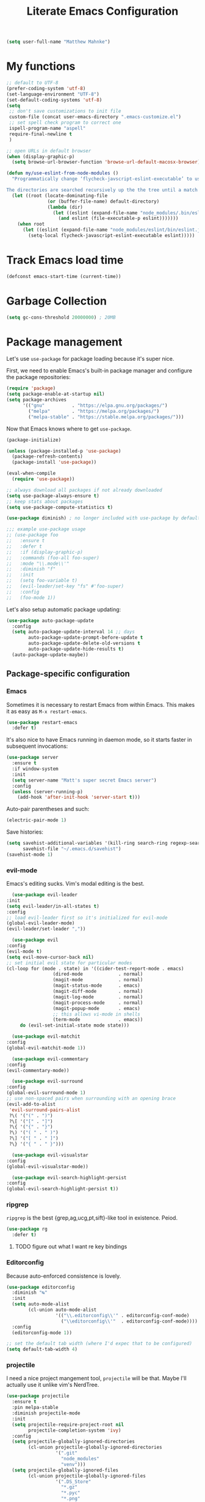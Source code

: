 #+TITLE: Literate Emacs Configuration
#+OPTIONS: toc:3

#+BEGIN_SRC emacs-lisp
  (setq user-full-name "Matthew Mahnke")
#+END_SRC

* My functions

#+BEGIN_SRC emacs-lisp
  ;; default to UTF-8
  (prefer-coding-system 'utf-8)
  (set-language-environment "UTF-8")
  (set-default-coding-systems 'utf-8)
  (setq
   ;; don't save customizations to init file
   custom-file (concat user-emacs-directory ".emacs-customize.el")
   ;; set spell check program to correct one
   ispell-program-name "aspell"
   require-final-newline t
   )

  ;; open URLs in default browser
  (when (display-graphic-p)
    (setq browse-url-browser-function 'browse-url-default-macosx-browser))
#+END_SRC

#+BEGIN_SRC emacs-lisp
  (defun my/use-eslint-from-node-modules ()
    "Programmatically change ‘flycheck-javscript-eslint-executable’ to use the local node_modules version before the globally installed version.

  The directories are searched recursively up the the tree until a match is found."
    (let ((root (locate-dominating-file
                 (or (buffer-file-name) default-directory)
                 (lambda (dir)
                   (let ((eslint (expand-file-name "node_modules/.bin/eslint" dir)))
                     (and eslint (file-executable-p eslint)))))))
      (when root
        (let ((eslint (expand-file-name "node_modules/eslint/bin/eslint.js" root)))
          (setq-local flycheck-javascript-eslint-executable eslint)))))
#+END_SRC

* Track Emacs load time

#+BEGIN_SRC emacs-lisp
  (defconst emacs-start-time (current-time))
#+END_SRC

* Garbage Collection

#+BEGIN_SRC emacs-lisp
  (setq gc-cons-threshold 20000000) ; 20MB
#+END_SRC

* Package management
  Let's use =use-package= for package loading because it's super nice.

  First, we need to enable Emacs's built-in package manager and configure the package repositories:
  #+BEGIN_SRC emacs-lisp
    (require 'package)
    (setq package-enable-at-startup nil)
    (setq package-archives
          '(("gnu"          . "https://elpa.gnu.org/packages/")
            ("melpa"        . "https://melpa.org/packages/")
            ("melpa-stable" . "https://stable.melpa.org/packages/")))
  #+END_SRC

  Now that Emacs knows where to get =use-package=.

  #+BEGIN_SRC emacs-lisp
    (package-initialize)

    (unless (package-installed-p 'use-package)
      (package-refresh-contents)
      (package-install 'use-package))

    (eval-when-compile
      (require 'use-package))

    ;; always download all packages if not already downloaded
    (setq use-package-always-ensure t)
    ;; keep stats about packages
    (setq use-package-compute-statistics t)

    (use-package diminish) ; no longer included with use-package by default

    ;;; example use-package usage
    ;; (use-package foo
    ;;   :ensure t
    ;;   :defer t
    ;;   :if (display-graphic-p)
    ;;   :commands (foo-all foo-super)
    ;;   :mode "\\.mode\\'"
    ;;   :diminish "f"
    ;;   :init
    ;;   (setq foo-variable t)
    ;;   (evil-leader/set-key "fs" #'foo-super)
    ;;   :config
    ;;   (foo-mode 1))
  #+END_SRC

  Let's also setup automatic package updating:
  #+BEGIN_SRC emacs-lisp
    (use-package auto-package-update
      :config
      (setq auto-package-update-interval 14 ;; days
            auto-package-update-prompt-before-update t
            auto-package-update-delete-old-versions t
            auto-package-update-hide-results t)
      (auto-package-update-maybe))
  #+END_SRC

** Package-specific configuration
*** Emacs

Sometimes it is necessary to restart Emacs from within Emacs.
This makes it as easy as =M-x restart-emacs=.

#+BEGIN_SRC emacs-lisp
(use-package restart-emacs
  :defer t)
#+END_SRC

It's also nice to have Emacs running in daemon mode, so it starts faster in subsequent invocations:
#+BEGIN_SRC emacs-lisp
  (use-package server
    :ensure t
    :if window-system
    :init
    (setq server-name "Matt's super secret Emacs server")
    :config
    (unless (server-running-p)
      (add-hook 'after-init-hook 'server-start t)))
#+END_SRC

Auto-pair parentheses and such:
#+BEGIN_SRC emacs-lisp
  (electric-pair-mode 1)
#+END_SRC

Save histories:
#+BEGIN_SRC emacs-lisp
  (setq savehist-additional-variables '(kill-ring search-ring regexp-search-ring)
        savehist-file "~/.emacs.d/savehist")
  (savehist-mode 1)
#+END_SRC

*** evil-mode
    Emacs's editing sucks. Vim's modal editing is the best.
    #+BEGIN_SRC emacs-lisp
      (use-package evil-leader
	:init
	(setq evil-leader/in-all-states t)
	:config
	;; load evil-leader first so it's initialized for evil-mode
	(global-evil-leader-mode)
	(evil-leader/set-leader ","))

      (use-package evil
	:config
	(evil-mode t)
	(setq evil-move-cursor-back nil)
	;; set initial evil state for particular modes
	(cl-loop for (mode . state) in '((cider-test-report-mode . emacs)
					 (dired-mode             . normal)
					 (magit-mode             . normal)
					 (magit-status-mode      . emacs)
					 (magit-diff-mode        . normal)
					 (magit-log-mode         . normal)
					 (magit-process-mode     . normal)
					 (magit-popup-mode       . emacs)
					 ;; this allows vi-mode in shells
					 (term-mode              . emacs))
		 do (evil-set-initial-state mode state)))

      (use-package evil-matchit
	:config
	(global-evil-matchit-mode 1))

      (use-package evil-commentary
	:config
	(evil-commentary-mode))

      (use-package evil-surround
	:config
	(global-evil-surround-mode 1)
	;; use non-spaced pairs when surrounding with an opening brace
	(evil-add-to-alist
	 'evil-surround-pairs-alist
	 ?\( '("(" . ")")
	 ?\[ '("[" . "]")
	 ?\{ '("{" . "}")
	 ?\) '("( " . " )")
	 ?\] '("[ " . " ]")
	 ?\} '("{ " . " }")))

      (use-package evil-visualstar
	:config
	(global-evil-visualstar-mode))

      (use-package evil-search-highlight-persist
	:config
	(global-evil-search-highlight-persist t))
    #+END_SRC

*** ripgrep

=ripgrep= is the best {grep,ag,ucg,pt,sift}-like tool in existence. Peiod.

#+BEGIN_SRC emacs-lisp
  (use-package rg
    :defer t)
#+END_SRC

**** TODO figure out what I want re key bindings
*** Editorconfig

Because auto-enforced consistence is lovely.

#+BEGIN_SRC emacs-lisp
  (use-package editorconfig
    :diminish "↹"
    :init
    (setq auto-mode-alist
          (cl-union auto-mode-alist
                    '(("\\.editorconfig\\'" . editorconfig-conf-mode)
                      ("\\editorconfig\\'"  . editorconfig-conf-mode))))
    :config
    (editorconfig-mode 1))

  ;; set the default tab width (where I'd expec that to be configured)
  (setq default-tab-width 4)
#+END_SRC
*** projectile
I need a nice project mangement tool, =projectile= will be that.
Maybe I'll actually use it unlike vim's NerdTree.
#+BEGIN_SRC emacs-lisp
  (use-package projectile
    :ensure t
    :pin melpa-stable
    :diminish projectile-mode
    :init
    (setq projectile-require-project-root nil
          projectile-completion-system 'ivy)
    :config
    (setq projectile-globally-ignored-directories
          (cl-union projectile-globally-ignored-directories
                    '(".git"
                      "node_modules"
                      "venv")))
    (setq projectile-globally-ignored-files
          (cl-union projectile-globally-ignored-files
                    '(".DS_Store"
                      "*.gz"
                      "*.pyc"
                      "*.png"
                      "*.jpg"
                      "*.jar"
                      "*.svg"
                      "*.tgz"
                      "*.zip")))
    (projectile-mode 1))

  (use-package counsel-projectile
    :defer t)
#+END_SRC

*** aggressive indentation

Aggressively indent lines because it is (generally) more intuitive.

#+BEGIN_SRC emacs-lisp
  (use-package aggressive-indent
    :diminish "⇉"
    :config
    (global-aggressive-indent-mode t)
    (add-to-list 'aggressive-indent-excluded-modes 'html-mode))
#+END_SRC

*** Ivy
    Ivy is "an interactive interface for completion in Emacs."
    #+BEGIN_SRC emacs-lisp
      (use-package ivy
        :pin melpa-stable
        :diminish ivy-mode
        :init
        (setq ivy-use-virtual-buffers t
              ivy-count-format "(%d/%d) ")
        ;; set completion style (http://oremacs.com/swiper/#completion-styles)
        (setq ivy-re-builders-alist
              '((t . ivy--regex-ignore-order)))
        :config
        (ivy-mode 1))

      (use-package counsel
        :defer t)
    #+END_SRC

** Auto-completion
   =company-mode= seems to be the defacto tool, so I'll start with that.
   #+BEGIN_SRC emacs-lisp
     (use-package company
       :diminish "⇥"
       :init
       (add-hook 'after-init-hook 'global-company-mode)
       (setq company-idle-delay 0.5
	     company-minimum-prefix-length 2)
       :config
       (company-tng-configure-default))
   #+END_SRC

   Lets also get a help pop-up when dawdling on an auto-complete suggestion:
   #+BEGIN_SRC emacs-lisp
     (use-package company-quickhelp
       :init
       (company-quickhelp-mode 1))
   #+END_SRC

** Emoji

C'mon, who doesn't like emoji!

#+BEGIN_SRC emacs-lisp
  (use-package emojify
    :defer t
    :init
    (add-hook 'after-init-hook #'global-emojify-mode)
    :config
    (setq emojify-inhibit-major-modes
          (cl-union emojify-inhibit-major-modes
                    '(cider-mode
                      cider-repl-mode
                      cider-test-report-mode
                      sql-mode
                      term-mode
                      web-mode
                      yaml-mode))
          emojify-prog-contexts "comments"))
#+END_SRC

** Environment merge

   There's an issue with Emacs on macOS where a command works in your shell, but not in Emacs. This ensures the enviroment variable inside Emacs are the same as your shell.
   #+BEGIN_SRC emacs-lisp
     (use-package exec-path-from-shell
       :if (memq window-system '(mac ns x))
       :ensure t
       :config
       (exec-path-from-shell-initialize))
   #+END_SRC

** Key binding discovery

Sometimes remembering all the key bindings is really hard...
#+BEGIN_SRC emacs-lisp
  (use-package which-key
    :diminish which-key-mode
    :config
    (which-key-mode))
#+END_SRC

** Language Server
   The Language Server Protocol is devleoped by Microsoft to provide more conventional IDE-like features to editors without needing to write a custom, complex backend.
   Instead, one only needs to write a client for the desired language's language server.

   #+BEGIN_SRC emacs-lisp
     (use-package lsp-mode
       :ensure t
       :pin melpa-stable
       :init
       ;; make sure we have lsp-imenu everywhere we have LSP
       (require 'lsp-imenu)
       (add-hook 'prog-major-mode #'lsp-prog-major-mode-enable))

     (use-package lsp-ui
       :ensure t
       :init
       (setq lsp-ui-sideline-ignore-duplicate t)
       (add-hook 'lsp-mode-hook #'lsp-ui-mode))
   #+END_SRC

   You can also use =company-mode= with LSP:
   #+BEGIN_SRC emacs-lisp
     (use-package company-lsp
       :init
       (push 'company-lsp company-backends)
       (setq company-lsp-async t
	     company-lsp-cache-candidates 'auto
	     company-lsp-enable-recompletion t))
   #+END_SRC

** Language support
   TODO, because there's too many...

*** Docker

#+BEGIN_SRC emacs-lisp
  (use-package dockerfile-mode
    :mode "Dockerfile\\'")
#+END_SRC

*** Go
    Get the basic Go mode:
    #+BEGIN_SRC emacs-lisp
      (use-package go-mode
        :init
        (add-hook 'before-save-hook #'gofmt-before-save))
    #+END_SRC
    Use an LSP for fancier Go things; =go get -u github.com/sourcegraph/go-langserver= is needed to install the language server.
    #+BEGIN_SRC emacs-lisp
      (use-package lsp-go
        :init
        (add-hook 'go-mode-hook #'lsp-go-enable))
    #+END_SRC
*** JavaScript
    The LSP client for JavaScript/TypeScript needs to be intlled via npm before you can use it: =npm install -g javascript-typescript-langserver=.
    #+BEGIN_SRC emacs-lisp
      (use-package js2-mode
        :mode ("\\.js\\'"
               "\\.mjs\\'")
        :init
        (setq-default js2-ignored-warnings '("msg.extra.trailing.comma"
                                             "msg.missing.semi"
                                             "msg.no.side.effects")))

      (use-package lsp-javascript-typescript
        :ensure t
        :config
        (add-hook 'js2-mode-hook #'lsp-javascript-typescript-enable)
        (add-hook 'typescript-mode-hook #'lsp-javascript-typescript-enable))

      (use-package indium
        :defer t
        :init
        (add-hook 'js2-mode-hook (lambda ()
                                   (require 'indium)
                                   (indium-interaction-mode)))
        :config
        (evil-leader/set-key-for-mode 'indium-repl-mode
          "cr"  #'indium-repl-clear-output     ; (c)lear (r)epl
          ))
    #+END_SRC

*** JSON

#+BEGIN_SRC emacs-lisp
  (use-package json-mode
    :defer t)
#+END_SRC

*** Lisps

#+BEGIN_SRC emacs-lisp
  (use-package emacs-lisp
    :ensure nil
    :defer t)
#+END_SRC

*** Markdown

#+BEGIN_SRC emacs-lisp
  (use-package markdown-mode
    :commands (markdown-mode gfm-mode)
    :mode ("\\.md\\'"
           "\\.mkd\\'"
           "\\.markdown\\'")
    :init
    (setq mardown-command "multimarkdown"))
#+END_SRC

To enable editing of code blocks in indirect buffers using =C-c '=:
#+BEGIN_SRC emacs-lisp
  (use-package edit-indirect)
#+END_SRC

*** Org

#+BEGIN_SRC emacs-lisp
  (use-package org-mode
    :ensure nil
    :defer t
    :init
    (setq org-insert-mode-line-in-empty-file t ; for .txt file compatibility
          org-ellipsis "..."
          org-startup-truncated nil ; wrap lines, don't truncate
          org-src-fontify-natively t
          org-src-tab-acts-natively t
          org-src-window-setup 'current-window
          org-M-RET-may-split-line '((default . nil)) ; prevent M-RET from splitting lines
          )
    ;; exporting
    (setq org-export-with-smart-quotes t
          org-html-postamble nil)
    (add-hook 'org-mode-hook
              (lambda ()
                (require 'ox-md)
                (require 'ox-beamer)))

    ;;; gtd settings
    ;; (setq org-todo-keywords
    ;;       '((sequence "TODO" "IN-PROGRESS" "WAITING" "|" "DONE" "CANCELLED")))
    ;; (setq org-agenda-files '("~/Dropbox/org/"))
    ;; (setq org-agenda-text-search-extra-files '(agenda-archives))
    ;; (setq org-blank-before-new-entry (quote ((heading) (plain-list-item))))
    ;; (setq org-enforce-todo-dependencies t)
    ;; (setq org-log-done (quote time))
    ;; (setq org-log-redeadline (quote time))
    ;; (setq org-log-reschedule (quote time))

    ;;; keybinds pre load
    (evil-leader/set-key-for-mode 'org-mode
      "es" 'org-edit-special
      "ri" 'ielm)
    (evil-leader/set-key-for-mode 'emacs-lisp-mode
      "cc" 'org-edit-src-exit
      "cC" 'org-edit-src-abort))

  (use-package org-bullets
    :defer t
    :init
    (add-hook 'org-mode-hook
              (lambda ()
                (org-bullets-mode t))))
#+END_SRC
*** Rust

#+BEGIN_SRC emacs-lisp
  (use-package rust-mode
    :mode "\\.rs\\'"
    :init
    (setq rust-format-on-save t))

  (use-package lsp-rust
    :ensure t
    :init
    (setq lsp-rust-rls-command '("rustup" "run" "nightly" "rls"))
    (add-hook 'rust-mode-hook #'lsp-rust-enable))
#+END_SRC

*** Stylesheets

#+BEGIN_SRC emacs-lisp
  (use-package css-mode
    :ensure nil
    :mode "\\.css\\'")

  (use-package scss-mode
    :mode ("\\.scss\\'"
           "\\.sass\\'"))

  ;; color hex color codes and such
  ;;(use-package rainbow-mode
  ;;  :defer t
  ;;  :diminish rainbow-mode
  ;;  :init
  ;;  (add-hook 'css-mode-hook 'rainbow-mode)
  ;;  (add-hook 'scss-mode-hook 'rainbow-mode))
#+END_SRC

*** Terraform
#+BEGIN_SRC emacs-lisp
  (use-package terraform-mode)
#+END_SRC
*** TOML

Gotta have TOML support for Rust! (and other things)
#+BEGIN_SRC emacs-lisp
  (use-package toml-mode
    :defer t)
#+END_SRC

*** Web

I hear good things =web-mode=; let's play.

#+BEGIN_SRC emacs-lisp
  (use-package web-mode
    :mode ("\\.html\\'"
           "\\.html\\.erb\\'"
           "\\.php\\'"
           "\\.jinja\\'"
           "\\.j2\\'")
    :init
    ;; fix paren matching web-mode conflict for jinja-like templates
    (add-hook
     'web-mode-hook
     (lambda ()
       (setq-local electric-pair-inhibit-predicate
                   (lambda (c)
                     (if (char-equal c ?{) t (electric-pair-default-inhibit c))))))
    :config
    (setq web-mode-code-indent-offset 2
          web-mode-css-indent-offset 2
          web-mode-markup-indent-offset 2)
    (evil-leader/set-key-for-mode 'web-mode
      "fh" #'web-beautify-html))
#+END_SRC

*** YAML

#+BEGIN_SRC emacs-lisp
  (use-package yaml-mode
    :mode ("\\.yml\\'"
           "\\.yaml\\'"))
#+END_SRC

** Spell check
Let's turn on Flyspell when in a text major mode and for comments & strings when in programming mode:
#+BEGIN_SRC emacs-lisp
  (add-hook 'text-mode 'flyspell-mode)
  (add-hook 'prog-mode-hook 'flyspell-prog-mode)
#+END_SRC
** Syntax checking / Linting

Syntax checking / linting is super important for any text editor, so let's get one.

#+BEGIN_SRC emacs-lisp
  (use-package flycheck
    :defer t
    :diminish "✓"
    ;:init
    :config
    (add-hook 'after-init-hook 'global-flycheck-mode)
    ;; disable documentation related emacs lisp checker
    (setq-default flycheck-disabled-checkers '(emacs-lisp-checkdoc clojure-cider-typed))
    ;; disable JSHint because ESLint is better
    (setq-default flycheck-disabled-checkers '(javascript-jshint))
    ;; use the ESLint that's installed in node_modules before the global one
    (add-hook 'flycheck-mode-hook #'my/use-eslint-from-node-modules))
#+END_SRC

** Terminal settings

#+BEGIN_SRC emacs-lisp
  (use-package multi-term
    :defer t
    :init
    (setq multi-term-dedicated-window0height 30
          multi-term-program "/usr/local/bin/zsh")
    (add-hook 'term-mode-hook
              (lambda ()
                (setq term-buffer-maximum-size 10000
                      yas-dont-activate t)
                (setq-local scroll-margin 0
                            scroll-conservatively 0
                            scroll-step 1
                            evil-emacs-state-cursor 'bar
                            global-hl-line-mode nil))))
#+END_SRC

** UI niceties
Break lines at word boundries instead of in the middle of words, and show the column:
#+BEGIN_SRC emacs-lisp
  (global-visual-line-mode 1)
  (column-number-mode 1)
#+END_SRC

Disable the annoying bell:
#+BEGIN_SRC emacs-lisp
  (setq ring-bell-function 'ignore)
#+END_SRC

What's the most important part about a user interface? The font!
#+BEGIN_SRC emacs-lisp
  (if (eq system-type 'darwin)
      (add-to-list 'default-frame-alist '(font . "Iosevka-12"))
    (add-to-list 'default-frame-alist '(font . "Iosevka-10:antialias=natural")))
#+END_SRC

Match the titlebar color on macOS
#+BEGIN_SRC emacs-lisp
  (add-to-list 'default-frame-alist '(ns-transparent-titlebar . t))
  (add-to-list 'default-frame-alist '(ns-appearande . dark))
  (setq ns-use-proxy-icon nil
        frame-title-format nil)
#+END_SRC

I also need to turn off all those ugly bars.
#+BEGIN_SRC emacs-lisp
  (menu-bar-mode 1)
  (when (display-graphic-p)
    (tool-bar-mode -1)
    (scroll-bar-mode -1))
#+END_SRC

I really don't understand why text editors don't have line numbers enabled by default... Let's turn them and relative numbers on:
#+BEGIN_SRC emacs-lisp
  ;; https://stackoverflow.com/a/6928112
  (defvar my/linum-format-string "%3d")

  (add-hook 'linum-before-numbering-hook 'my/linum-get-format-string)

  (defun my/linum-get-format-string ()
    (let* ((width (1+ (length (number-to-string
                               (count-lines (point-min) (point-max))))))
           (format (concat "%" (number-to-string width) "d")))
      (setq my/linum-format-string format)))

  (defvar my/linum-current-line-number (line-number-at-pos))

  (setq linum-format 'my/linum-relative-line-numbers)

  (defun my/linum-relative-line-numbers (line-number)
    (let ((offset (abs (- line-number my/linum-current-line-number))))
      (propertize (format my/linum-format-string offset) 'face 'linum)))

  (defadvice linum-update (around my-linum-update)
    (let ((my/linum-current-line-number (line-number-at-pos)))
      ad-do-it))
  (ad-activate 'linum-update)

  (global-linum-mode +1)
#+END_SRC

Rainbow parenthesis are really nice to have, assuming it doesn't slow down your editor. They basically make it easy to spot matching parenthesis/braces/brackets.
#+BEGIN_SRC emacs-lisp
  (use-package highlight-parentheses
    :ensure t
    :defer t
    :init
    (add-hook 'prog-mode-hook #'highlight-parentheses-mode)
    (setq hl-paren-colors '("Springgreen3" "IndianRed1" "IndianRed3" "IndianRed4")))

  ;; highlight matching parenthesis
  (setq
   show-paren-style 'parenthesis
   show-paren-delay 0)
  (show-paren-mode t)
#+END_SRC

Miscellaneous:
#+BEGIN_SRC emacs-lisp
  (global-prettify-symbols-mode)
  ;; highlight current line
  (global-hl-line-mode)
#+END_SRC

*** Modeline

First, lets declutter it:

#+BEGIN_SRC emacs-lisp
  (diminish 'auto-revert-mode "↺")
  (diminish 'subword-mode)
  (diminish 'undo-tree-mode)
#+END_SRC

Eventually I'll put a custom mode-line confiuration here...

*** Scrolling

#+BEGIN_SRC emacs-lisp
  ;;; smoother
  (setq scroll-margin 8
        scroll-conservatively 100
        scroll-step 2
        ;; slower on a trackpad
        mouse-wheel-scroll-amount '(1 ((shift) . 1) ((control) . nil))
        mouse-wheel-progressive-speed nil)
#+END_SRC
*** Themes

#+BEGIN_SRC emacs-lisp
  (use-package solarized-theme
    :if (display-graphic-p)
    :config
    (load-theme 'solarized-dark t t)
    (load-theme 'solarized-light t t))

  (use-package ample-theme
    :if (not (display-graphic-p))
    :config
    (load-theme 'ample-theme t t)
    (load-theme 'ample-flat-theme t t))

  (use-package spacemacs-theme
    :defer t
    :init
    (load-theme 'spacemacs-dark t nil)
    (load-theme 'spacemacs-light t t))
#+END_SRC

Sometimes its fun to cycle through themes too.

#+BEGIN_SRC emacs-lisp
  (use-package cycle-themes
    :if (display-graphic-p)
    :init
    (setq cycle-themes-theme-list
          '(solarized-dark
            solarized-light))
    :config
    (evil-leader/set-key "ct" #'cycle-themes))
#+END_SRC
** Version control
   Magit is probably the best git tool integrated into an editor. Now I just have to learn it...
   #+BEGIN_SRC emacs-lisp
     (use-package magit
       :ensure t
       :defer t
       :init
       (evil-leader/set-key
         "gg"  #'magit-dispatch-popup
         "gs"  #'magit-status
         "gd"  #'magit-diff-working-tree
         "gco" #'magit-checkout
         "gcb" #'magit-branch-and-checkout
         "gl"  #'magit-pull-from-upstream
         "gaa" #'magit-stage-modified
         "gca" #'magit-commit
         "gpu" #'magit-push-current-to-upstream
         "gp"  #'magit-push-current-to-pushremote
         "gt"  #'magit-tag)
       ;; specific within magit-mode
       (evil-leader/set-key-for-mode 'text-mode
         "cc" 'with-editor-finish
         "cC" 'with-editor-cancel)
       :config
       (setq truncate-lines nil) ; wrap lines
       (define-key magit-status-mode-map (kbd "k") #'previous-line)
       (define-key magit-status-mode-map (kbd "K") 'magit-discard)
       (define-key magit-status-mode-map (kbd "j") #'next-line))
   #+END_SRC

   Let's get a list of ~TODOs~ in the Magit buffer.  This requires =ripgrep=, =git grep= with PCRE support, or GNU =grep= with PCRE support.
   #+BEGIN_SRC emacs-lisp
     (use-package magit-todos
       :after (magit))
   #+END_SRC

   I like to have an indicator of what lines changed. =diff-hl= does a pretty good job, but doesn't play too nice with Flycheck.
   #+BEGIN_SRC emacs-lisp
     (use-package diff-hl
       :ensure t
       :defer t
       :init
       (add-hook 'after-init-hook 'global-diff-hl-mode)
       (add-hook 'dired-mode-hook 'diff-hl-dired-mode)
       (add-hook 'magit-post-refresh-hook 'diff-hl-magit-post-refresh)
       :config
       (if (display-graphic-p)
           (diff-hl-flydiff-mode t)
         (diff-hl-margin-mode t)))
   #+END_SRC

** Command aliases

#+BEGIN_SRC emacs-lisp
  (defalias 'yes-or-no-p 'y-or-n-p)
#+END_SRC

** Escape evil
   Learning Emacs is way easier when ESC acts like it does in vim
   #+BEGIN_SRC emacs-lisp
     (defun cs-minibuffer-keyboard-quit ()
       "Abort recursive edit.
     In Delete Selection mode, if the mark is active, just deactivate it;
     then it takes a second \\[keyboard-quit] to abort the minibuffer."
       (interactive)
       (if (and delete-selection-mode transient-mark-mode mark-active)
	   (setq deactivate-mark  t)
	 (when (get-buffer "*Completions*") (delete-windows-on "*Completions*"))
	 (abort-recursive-edit)))
   #+END_SRC
* Show package load time

Here's where we report how long it took to load all installed packages to the Messages buffer.

#+BEGIN_SRC emacs-lisp
  ;;; show package load time
  (let ((elapsed (float-time (time-subtract (current-time)
                                            emacs-start-time))))
    (message "Loaded packages in %.3fs" elapsed))
#+END_SRC
